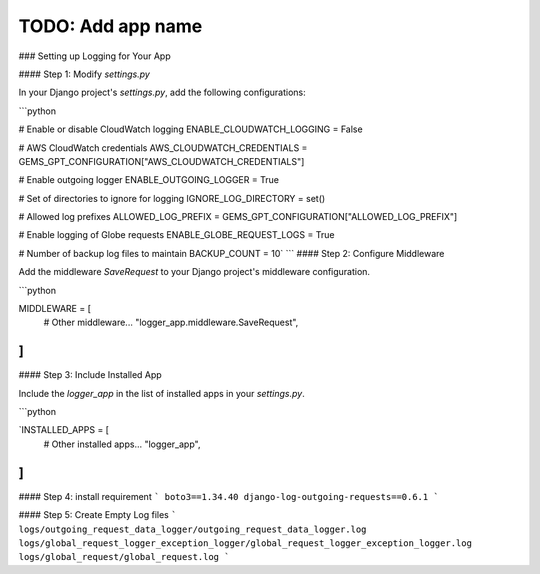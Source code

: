 TODO: Add app name
==================


### Setting up Logging for Your  App

#### Step 1: Modify `settings.py`

In your Django project's `settings.py`, add the following configurations:

```python

# Enable or disable CloudWatch logging
ENABLE_CLOUDWATCH_LOGGING = False

# AWS CloudWatch credentials
AWS_CLOUDWATCH_CREDENTIALS = GEMS_GPT_CONFIGURATION["AWS_CLOUDWATCH_CREDENTIALS"]

# Enable outgoing logger
ENABLE_OUTGOING_LOGGER = True

# Set of directories to ignore for logging
IGNORE_LOG_DIRECTORY = set()

# Allowed log prefixes
ALLOWED_LOG_PREFIX = GEMS_GPT_CONFIGURATION["ALLOWED_LOG_PREFIX"]

# Enable logging of Globe requests
ENABLE_GLOBE_REQUEST_LOGS = True

# Number of backup log files to maintain
BACKUP_COUNT = 10`
```
#### Step 2: Configure Middleware

Add the middleware `SaveRequest` to your Django project's middleware configuration.

```python

MIDDLEWARE = [
    # Other middleware...
    "logger_app.middleware.SaveRequest",
]
```
#### Step 3: Include Installed App

Include the `logger_app` in the list of installed apps in your `settings.py`.

```python

`INSTALLED_APPS = [
    # Other installed apps...
    "logger_app",
]
```

#### Step 4: install requirement
```
boto3==1.34.40
django-log-outgoing-requests==0.6.1
```

#### Step 5: Create Empty Log files
```
logs/outgoing_request_data_logger/outgoing_request_data_logger.log
logs/global_request_logger_exception_logger/global_request_logger_exception_logger.log
logs/global_request/global_request.log
```